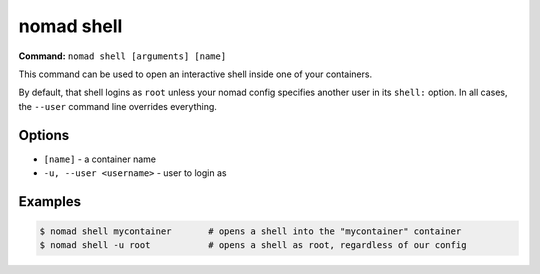 nomad shell
===========

**Command:** ``nomad shell [arguments] [name]``

This command can be used to open an interactive shell inside one of your containers.

By default, that shell logins as ``root`` unless your nomad config specifies another user
in its ``shell:`` option. In all cases, the ``--user`` command line overrides everything.

Options
-------

* ``[name]`` - a container name
* ``-u, --user <username>`` - user to login as

Examples
--------

.. code-block:: console

  $ nomad shell mycontainer       # opens a shell into the "mycontainer" container
  $ nomad shell -u root           # opens a shell as root, regardless of our config

